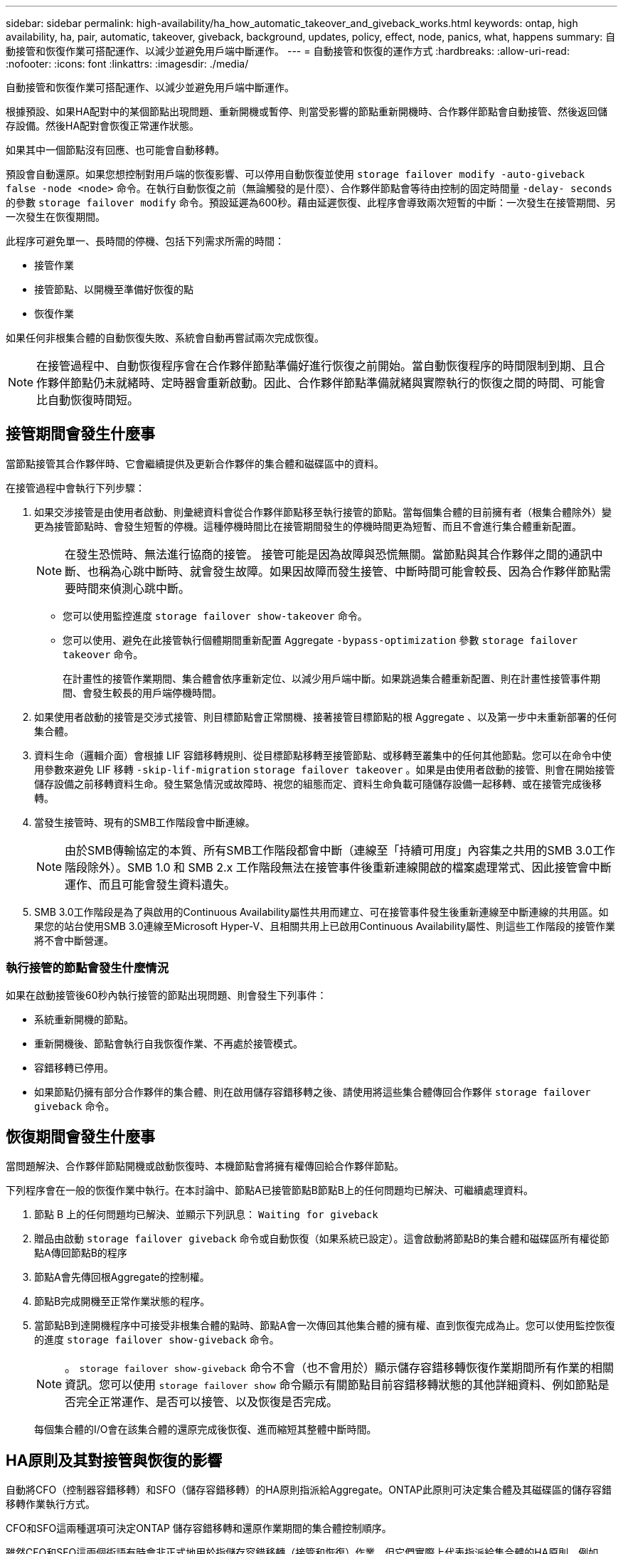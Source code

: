 ---
sidebar: sidebar 
permalink: high-availability/ha_how_automatic_takeover_and_giveback_works.html 
keywords: ontap, high availability, ha, pair, automatic, takeover, giveback, background, updates, policy, effect, node, panics, what, happens 
summary: 自動接管和恢復作業可搭配運作、以減少並避免用戶端中斷運作。 
---
= 自動接管和恢復的運作方式
:hardbreaks:
:allow-uri-read: 
:nofooter: 
:icons: font
:linkattrs: 
:imagesdir: ./media/


[role="lead"]
自動接管和恢復作業可搭配運作、以減少並避免用戶端中斷運作。

根據預設、如果HA配對中的某個節點出現問題、重新開機或暫停、則當受影響的節點重新開機時、合作夥伴節點會自動接管、然後返回儲存設備。然後HA配對會恢復正常運作狀態。

如果其中一個節點沒有回應、也可能會自動移轉。

預設會自動還原。如果您想控制對用戶端的恢復影響、可以停用自動恢復並使用 `storage failover modify -auto-giveback false -node <node>` 命令。在執行自動恢復之前（無論觸發的是什麼）、合作夥伴節點會等待由控制的固定時間量 `-delay- seconds` 的參數 `storage failover modify` 命令。預設延遲為600秒。藉由延遲恢復、此程序會導致兩次短暫的中斷：一次發生在接管期間、另一次發生在恢復期間。

此程序可避免單一、長時間的停機、包括下列需求所需的時間：

* 接管作業
* 接管節點、以開機至準備好恢復的點
* 恢復作業


如果任何非根集合體的自動恢復失敗、系統會自動再嘗試兩次完成恢復。


NOTE: 在接管過程中、自動恢復程序會在合作夥伴節點準備好進行恢復之前開始。當自動恢復程序的時間限制到期、且合作夥伴節點仍未就緒時、定時器會重新啟動。因此、合作夥伴節點準備就緒與實際執行的恢復之間的時間、可能會比自動恢復時間短。



== 接管期間會發生什麼事

當節點接管其合作夥伴時、它會繼續提供及更新合作夥伴的集合體和磁碟區中的資料。

在接管過程中會執行下列步驟：

. 如果交涉接管是由使用者啟動、則彙總資料會從合作夥伴節點移至執行接管的節點。當每個集合體的目前擁有者（根集合體除外）變更為接管節點時、會發生短暫的停機。這種停機時間比在接管期間發生的停機時間更為短暫、而且不會進行集合體重新配置。
+

NOTE: 在發生恐慌時、無法進行協商的接管。  接管可能是因為故障與恐慌無關。當節點與其合作夥伴之間的通訊中斷、也稱為心跳中斷時、就會發生故障。如果因故障而發生接管、中斷時間可能會較長、因為合作夥伴節點需要時間來偵測心跳中斷。

+
** 您可以使用監控進度 `storage failover show‑takeover` 命令。
** 您可以使用、避免在此接管執行個體期間重新配置 Aggregate `‑bypass‑optimization` 參數 `storage failover takeover` 命令。
+
在計畫性的接管作業期間、集合體會依序重新定位、以減少用戶端中斷。如果跳過集合體重新配置、則在計畫性接管事件期間、會發生較長的用戶端停機時間。



. 如果使用者啟動的接管是交涉式接管、則目標節點會正常關機、接著接管目標節點的根 Aggregate 、以及第一步中未重新部署的任何集合體。
. 資料生命（邏輯介面）會根據 LIF 容錯移轉規則、從目標節點移轉至接管節點、或移轉至叢集中的任何其他節點。您可以在命令中使用參數來避免 LIF 移轉 `‑skip‑lif-migration` `storage failover takeover` 。如果是由使用者啟動的接管、則會在開始接管儲存設備之前移轉資料生命。發生緊急情況或故障時、視您的組態而定、資料生命負載可隨儲存設備一起移轉、或在接管完成後移轉。
. 當發生接管時、現有的SMB工作階段會中斷連線。
+

NOTE: 由於SMB傳輸協定的本質、所有SMB工作階段都會中斷（連線至「持續可用度」內容集之共用的SMB 3.0工作階段除外）。SMB 1.0 和 SMB 2.x 工作階段無法在接管事件後重新連線開啟的檔案處理常式、因此接管會中斷運作、而且可能會發生資料遺失。

. SMB 3.0工作階段是為了與啟用的Continuous Availability屬性共用而建立、可在接管事件發生後重新連線至中斷連線的共用區。如果您的站台使用SMB 3.0連線至Microsoft Hyper-V、且相關共用上已啟用Continuous Availability屬性、則這些工作階段的接管作業將不會中斷營運。




=== 執行接管的節點會發生什麼情況

如果在啟動接管後60秒內執行接管的節點出現問題、則會發生下列事件：

* 系統重新開機的節點。
* 重新開機後、節點會執行自我恢復作業、不再處於接管模式。
* 容錯移轉已停用。
* 如果節點仍擁有部分合作夥伴的集合體、則在啟用儲存容錯移轉之後、請使用將這些集合體傳回合作夥伴 `storage failover giveback` 命令。




== 恢復期間會發生什麼事

當問題解決、合作夥伴節點開機或啟動恢復時、本機節點會將擁有權傳回給合作夥伴節點。

下列程序會在一般的恢復作業中執行。在本討論中、節點A已接管節點B節點B上的任何問題均已解決、可繼續處理資料。

. 節點 B 上的任何問題均已解決、並顯示下列訊息： `Waiting for giveback`
. 贈品由啟動 `storage failover giveback` 命令或自動恢復（如果系統已設定）。這會啟動將節點B的集合體和磁碟區所有權從節點A傳回節點B的程序
. 節點A會先傳回根Aggregate的控制權。
. 節點B完成開機至正常作業狀態的程序。
. 當節點B到達開機程序中可接受非根集合體的點時、節點A會一次傳回其他集合體的擁有權、直到恢復完成為止。您可以使用監控恢復的進度 `storage failover show-giveback` 命令。
+

NOTE: 。 `storage failover show-giveback` 命令不會（也不會用於）顯示儲存容錯移轉恢復作業期間所有作業的相關資訊。您可以使用 `storage failover show` 命令顯示有關節點目前容錯移轉狀態的其他詳細資料、例如節點是否完全正常運作、是否可以接管、以及恢復是否完成。

+
每個集合體的I/O會在該集合體的還原完成後恢復、進而縮短其整體中斷時間。





== HA原則及其對接管與恢復的影響

自動將CFO（控制器容錯移轉）和SFO（儲存容錯移轉）的HA原則指派給Aggregate。ONTAP此原則可決定集合體及其磁碟區的儲存容錯移轉作業執行方式。

CFO和SFO這兩種選項可決定ONTAP 儲存容錯移轉和還原作業期間的集合體控制順序。

雖然CFO和SFO這兩個術語有時會非正式地用於指儲存容錯移轉（接管和恢復）作業、但它們實際上代表指派給集合體的HA原則。例如、詞彙SFO Aggregate或CFO Aggregate只是指Aggregate的HA原則指派。

HA原則會影響接管和恢復作業、如下所示：

* 在不含根磁碟區的根Aggregate以外的ONTAP 任何其他系統上建立的Aggregate、均具有SFO的HA原則。手動啟動的接管功能已針對效能最佳化、因為在接管之前、會將SFO（非root）集合體以序列方式重新定位至合作夥伴。在恢復程序期間、集合體會在接管系統開機且管理應用程式上線後、以序列方式傳回、讓節點能夠接收其集合體。
* 由於Aggregate重新配置作業需要重新指派Aggregate磁碟擁有權、並將控制權從節點移轉至合作夥伴、因此只有符合SFO HA原則的Aggregate才有資格進行Aggregate重新配置。
* 根Aggregate一律具有CFO的HA原則、並在恢復作業開始時提供。這是允許接管系統開機的必要步驟。在接管系統完成開機程序且管理應用程式上線之後、所有其他集合體都會連續傳回、讓節點能夠接收其集合體。



NOTE: 將Aggregate的HA原則從SFO變更為CFO是一項維護模式作業。除非客戶支援代表指示、否則請勿修改此設定。



== 背景更新如何影響接管和恢復

磁碟韌體的背景更新會以不同的方式影響HA配對接管、恢復和集合重新配置作業、具體取決於這些作業的啟動方式。

下列清單說明背景磁碟韌體更新如何影響接管、恢復及集合重新定位：

* 如果在任一節點的磁碟上進行背景磁碟韌體更新、則手動啟動的接管作業會延遲、直到該磁碟上的磁碟韌體更新完成為止。如果背景磁碟韌體更新所需時間超過120秒、則接管作業將會中止、而且必須在磁碟韌體更新完成後手動重新啟動。如果是使用啟動接管 `‑bypass‑optimization` 的參數 `storage failover takeover` 命令設為 `true`，目的地節點上發生的背景磁碟韌體更新不會影響接管。
* 如果來源（或接管）節點上的磁碟發生背景磁碟韌體更新、則會使用手動啟動接管 `‑options` 的參數 `storage failover takeover` 命令設為 `immediate`，接管操作將立即開始。
* 如果背景磁碟韌體更新發生在節點上的磁碟上、而且發生問題、則會立即開始接管發生問題的節點。
* 如果背景磁碟韌體更新發生在任一節點的磁碟上、資料集合體的恢復會延遲、直到磁碟韌體更新完成為止。
* 如果背景磁碟韌體更新所需時間超過120秒、則會中止還原作業、而且必須在磁碟韌體更新完成後手動重新啟動。
* 如果在任一節點的磁碟上進行背景磁碟韌體更新、則會延遲Aggregate重新配置作業、直到該磁碟上的磁碟韌體更新完成為止。如果背景磁碟韌體更新所需時間超過120秒、則會中止集合體重新配置作業、而且必須在磁碟韌體更新完成後手動重新啟動。如果已使用啟動 Aggregate 重新定位 `-override-destination-checks` 的 `storage aggregate relocation` 命令設為 `true`、目的地節點上發生的背景磁碟韌體更新不會影響 Aggregate 重新定位。


